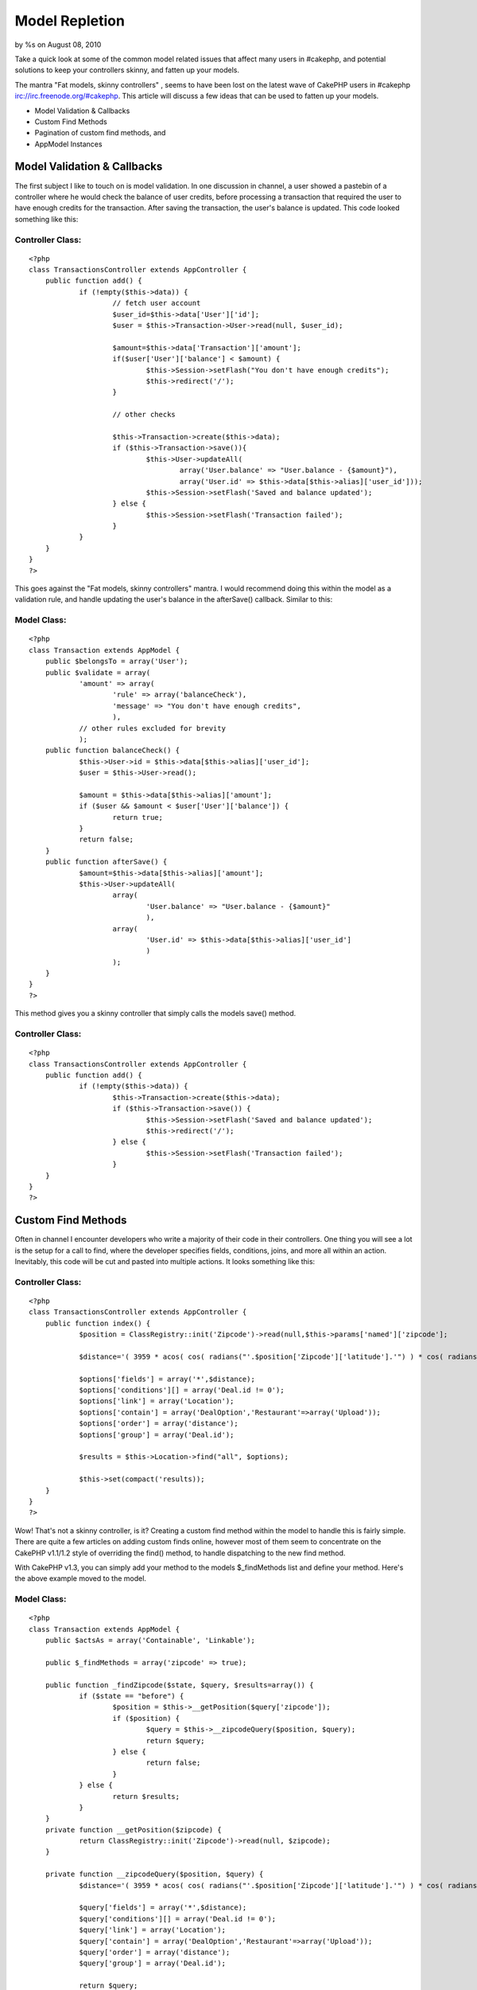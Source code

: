Model Repletion
===============

by %s on August 08, 2010

Take a quick look at some of the common model related issues that
affect many users in #cakephp, and potential solutions to keep your
controllers skinny, and fatten up your models.

The mantra "Fat models, skinny controllers" , seems to have been lost
on the latest wave of CakePHP users in #cakephp
irc://irc.freenode.org/#cakephp. This article will discuss a few ideas
that can be used to fatten up your models.


+ Model Validation & Callbacks
+ Custom Find Methods
+ Pagination of custom find methods, and
+ AppModel Instances


Model Validation & Callbacks
~~~~~~~~~~~~~~~~~~~~~~~~~~~~

The first subject I like to touch on is model validation. In one
discussion in channel, a user showed a pastebin of a controller where
he would check the balance of user credits, before processing a
transaction that required the user to have enough credits for the
transaction. After saving the transaction, the user's balance is
updated. This code looked something like this:


Controller Class:
`````````````````

::

    <?php 
    class TransactionsController extends AppController {
    	public function add() {
    		if (!empty($this->data)) {
    			// fetch user account
    			$user_id=$this->data['User']['id'];
    			$user = $this->Transaction->User->read(null, $user_id);
    
    			$amount=$this->data['Transaction']['amount'];
    			if($user['User']['balance'] < $amount) {
    				$this->Session->setFlash("You don't have enough credits");
    				$this->redirect('/');
    			}
    
    			// other checks
    
    			$this->Transaction->create($this->data);
    			if ($this->Transaction->save()){
    				$this->User->updateAll(
    					array('User.balance' => "User.balance - {$amount}"),
    					array('User.id' => $this->data[$this->alias]['user_id']));
    				$this->Session->setFlash('Saved and balance updated');
    			} else {
    				$this->Session->setFlash('Transaction failed');
    			}
    		}
    	}
    }
    ?>

This goes against the "Fat models, skinny controllers" mantra. I would
recommend doing this within the model as a validation rule, and handle
updating the user's balance in the afterSave() callback. Similar to
this:


Model Class:
````````````

::

    <?php 
    class Transaction extends AppModel {
    	public $belongsTo = array('User');
    	public $validate = array(
    		'amount' => array(
    			'rule' => array('balanceCheck'),
    			'message' => "You don't have enough credits",
    			),
    		// other rules excluded for brevity
    		);
    	public function balanceCheck() {
    		$this->User->id = $this->data[$this->alias]['user_id'];
    		$user = $this->User->read();
    
    		$amount = $this->data[$this->alias]['amount'];
    		if ($user && $amount < $user['User']['balance']) {
    			return true;
    		}
    		return false;
    	}
    	public function afterSave() {
    		$amount=$this->data[$this->alias]['amount'];
    		$this->User->updateAll(
    			array(
    				'User.balance' => "User.balance - {$amount}"
    				),
    			array(
    				'User.id' => $this->data[$this->alias]['user_id']
    				)
    			);
    	}
    }
    ?>

This method gives you a skinny controller that simply calls the models
save() method.


Controller Class:
`````````````````

::

    <?php 
    class TransactionsController extends AppController {
    	public function add() {
    		if (!empty($this->data)) {
    			$this->Transaction->create($this->data);
    			if ($this->Transaction->save()) {
    				$this->Session->setFlash('Saved and balance updated');
    				$this->redirect('/');
    			} else {
    				$this->Session->setFlash('Transaction failed');
    			}
    	}	  
    }
    ?>


Custom Find Methods
~~~~~~~~~~~~~~~~~~~

Often in channel I encounter developers who write a majority of their
code in their controllers. One thing you will see a lot is the setup
for a call to find, where the developer specifies fields, conditions,
joins, and more all within an action. Inevitably, this code will be
cut and pasted into multiple actions. It looks something like this:


Controller Class:
`````````````````

::

    <?php 
    class TransactionsController extends AppController {
    	public function index() {
    		$position = ClassRegistry::init('Zipcode')->read(null,$this->params['named']['zipcode'];
    
    		$distance='( 3959 * acos( cos( radians("'.$position['Zipcode']['latitude'].'") ) * cos( radians( Location.latitude ) ) * cos( radians( Location.longitude ) - radians("'.$position['Zipcode']['longitude'].'") ) + sin( radians("'.$position['Zipcode']['latitude'].'") ) * sin( radians( Location.latitude) ) ) ) AS distance';
    
    		$options['fields'] = array('*',$distance);
    		$options['conditions'][] = array('Deal.id != 0');
    		$options['link'] = array('Location');
    		$options['contain'] = array('DealOption','Restaurant'=>array('Upload'));
    		$options['order'] = array('distance');
    		$options['group'] = array('Deal.id');
    
    		$results = $this->Location->find("all", $options);
    
    		$this->set(compact('results));
    	}
    }
    ?>

Wow! That's not a skinny controller, is it? Creating a custom find
method within the model to handle this is fairly simple. There are
quite a few articles on adding custom finds online, however most of
them seem to concentrate on the CakePHP v1.1/1.2 style of overriding
the find() method, to handle dispatching to the new find method.

With CakePHP v1.3, you can simply add your method to the models
$_findMethods list and define your method. Here's the above example
moved to the model.


Model Class:
````````````

::

    <?php 
    class Transaction extends AppModel {
    	public $actsAs = array('Containable', 'Linkable');
    
    	public $_findMethods = array('zipcode' => true);
    
    	public function _findZipcode($state, $query, $results=array()) {
    		if ($state == "before") {
    			$position = $this->__getPosition($query['zipcode']);
    			if ($position) {
    				$query = $this->__zipcodeQuery($position, $query);
    				return $query;
    			} else {
    				return false;
    			}
    		} else {
    			return $results;
    		}
    	}
    	private function __getPosition($zipcode) {
    		return ClassRegistry::init('Zipcode')->read(null, $zipcode);
    	}
    
    	private function __zipcodeQuery($position, $query) {
    		$distance='( 3959 * acos( cos( radians("'.$position['Zipcode']['latitude'].'") ) * cos( radians( Location.latitude ) ) * cos( radians( Location.longitude ) - radians("'.$position['Zipcode']['longitude'].'") ) + sin( radians("'.$position['Zipcode']['latitude'].'") ) * sin( radians( Location.latitude) ) ) ) AS distance';
    
    		$query['fields'] = array('*',$distance);
    		$query['conditions'][] = array('Deal.id != 0');
    		$query['link'] = array('Location');
    		$query['contain'] = array('DealOption','Restaurant'=>array('Upload'));
    		$query['order'] = array('distance');
    		$query['group'] = array('Deal.id');
    		
    		return $query;
    	}
    }
    ?>

And now, the controller is fairly skinny:


Controller Class:
`````````````````

::

    <?php 
    class TransactionsController extends AppController {
    	public function index() {
    		$results = $this->Transaction->find('zipcode', array('zipcode' => $this->params['named']['zipcode']));
    		$this->set(compact('results'));
    	}	
    }
    ?>


Pagination of Custom Find Methods
~~~~~~~~~~~~~~~~~~~~~~~~~~~~~~~~~

Now that you've created your custom find method, you need to paginate
the results. This can be done by specifying the method name as the
first element of the controllers $paginate member. Continuing with our
example from the previous section:


Controller Class:
`````````````````

::

    <?php 
    class TransactionsController extends AppController {
    	public function index() {
    		$this->paginate = array(
    			'zipcode',
    			'zipcode'=>$this->params['named']['zipcode'],
    			'limit'=>10,
    			);
    		$results = $this->paginate();
    	}
    }
    ?>

It almost seems too easy, doesn't it. The custom find will be used to
fetch the data.


AppModel Instances
~~~~~~~~~~~~~~~~~~

A very common issue in #cakephp involves AppModel instances of models.
If the table for a model exists in your database, and you don't
provide a model file for it, CakePHP will create an automatic model
(automodel). The automodel will be an instance of AppModel.

In the typical situation, the developer has a table in his database
table named transactions. He creates a file
app/models/tranactions.php, with validation rules, callbacks, and a
few custom methods. When the developer attempts to save a record, he
notices that the validation rules are ignored, or that a custom method
is not available.

In this case, the model is not being loaded. I hope many of you
noticed that the file name is not correct. The model file should be
app/models/transaction.php, singular. If you don't understand this
check the conventions in the CakePHP manual.

CakePHP generated an automodel for you, which will not contain your
validation rules, callbacks, and custom methods.

If you think you may have an issue with automodels, you can output the
object using debug(). If the object type is AppModel, instead of your
object type, you have an automodel. Review the file name, and the
class name; make sure the conform to the conventions or that you
override the appropriate portions.


Controller Class:
`````````````````

::

    <?php 
    class TransactionsController extends AppController {
    	public function examine() {
    		debug(get_class($this->Transaction));
    	}
    }
    ?>


.. meta::
    :title: Model Repletion
    :description: CakePHP Article related to find,validation,models,paginate,custom,controllers,callbacks,methods,tehtreag,Tutorials
    :keywords: find,validation,models,paginate,custom,controllers,callbacks,methods,tehtreag,Tutorials
    :copyright: Copyright 2010 
    :category: tutorials

